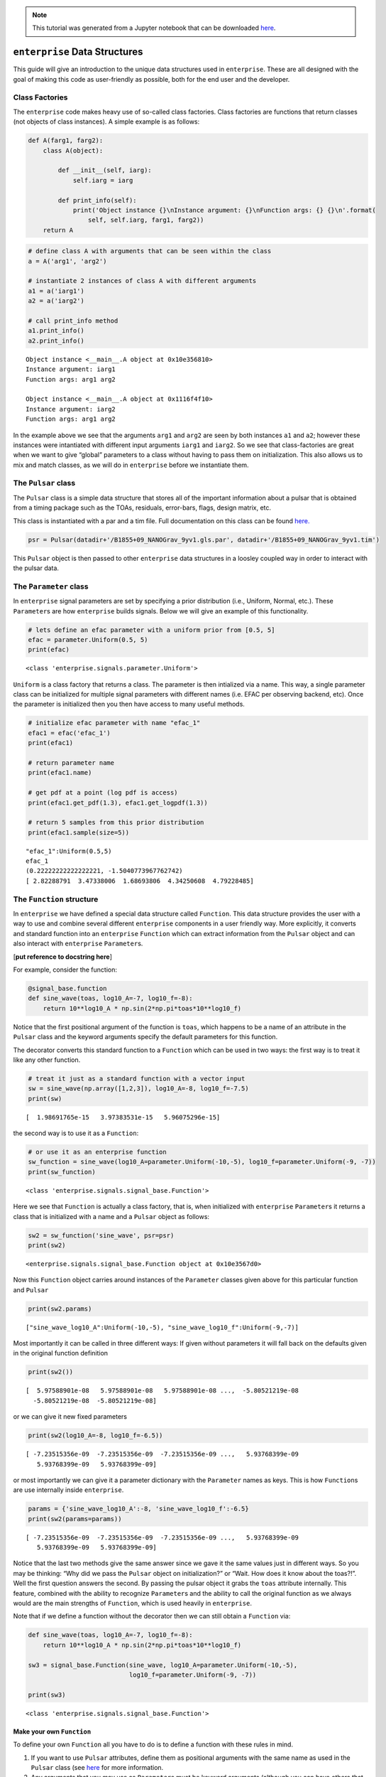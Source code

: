 
.. module:: enterprise

.. note:: This tutorial was generated from a Jupyter notebook that can be
          downloaded `here <_static/notebooks/data.ipynb>`_.

.. _data:

``enterprise`` Data Structures
==============================

This guide will give an introduction to the unique data structures used
in ``enterprise``. These are all designed with the goal of making this
code as user-friendly as possible, both for the end user and the
developer.


Class Factories
---------------

The ``enterprise`` code makes heavy use of so-called class factories.
Class factories are functions that return classes (not objects of class
instances). A simple example is as follows:

.. code:: python

    def A(farg1, farg2):
        class A(object):
            
            def __init__(self, iarg):
                self.iarg = iarg
            
            def print_info(self):
                print('Object instance {}\nInstance argument: {}\nFunction args: {} {}\n'.format(
                    self, self.iarg, farg1, farg2))
        return A

.. code:: python

    # define class A with arguments that can be seen within the class
    a = A('arg1', 'arg2')
    
    # instantiate 2 instances of class A with different arguments
    a1 = a('iarg1')
    a2 = a('iarg2')
    
    # call print_info method
    a1.print_info()
    a2.print_info()


.. parsed-literal::

    Object instance <__main__.A object at 0x10e356810>
    Instance argument: iarg1
    Function args: arg1 arg2
    
    Object instance <__main__.A object at 0x1116f4f10>
    Instance argument: iarg2
    Function args: arg1 arg2
    


In the example above we see that the arguments ``arg1`` and ``arg2`` are
seen by both instances ``a1`` and ``a2``; however these instances were
intantiated with different input arguments ``iarg1`` and ``iarg2``. So
we see that class-factories are great when we want to give “global”
parameters to a class without having to pass them on initialization.
This also allows us to mix and match classes, as we will do in
``enterprise`` before we instantiate them.

The ``Pulsar`` class
--------------------

The ``Pulsar`` class is a simple data structure that stores all of the
important information about a pulsar that is obtained from a timing
package such as the TOAs, residuals, error-bars, flags, design matrix,
etc.

This class is instantiated with a par and a tim file. Full documentation
on this class can be found
`here. <enterprise.html#module-enterprise.pulsar>`__

.. code:: python

    psr = Pulsar(datadir+'/B1855+09_NANOGrav_9yv1.gls.par', datadir+'/B1855+09_NANOGrav_9yv1.tim')

This ``Pulsar`` object is then passed to other ``enterprise`` data
structures in a loosley coupled way in order to interact with the pulsar
data.

The ``Parameter`` class
-----------------------

In ``enterprise`` signal parameters are set by specifying a prior
distribution (i.e., Uniform, Normal, etc.). These ``Parameter``\ s are
how ``enterprise`` builds signals. Below we will give an example of this
functionality.

.. code:: python

    # lets define an efac parameter with a uniform prior from [0.5, 5]
    efac = parameter.Uniform(0.5, 5)
    print(efac)


.. parsed-literal::

    <class 'enterprise.signals.parameter.Uniform'>


``Uniform`` is a class factory that returns a class. The parameter is
then intialized via a name. This way, a single parameter class can be
initialized for multiple signal parameters with different names
(i.e. EFAC per observing backend, etc). Once the parameter is
initialized then you then have access to many useful methods.

.. code:: python

    # initialize efac parameter with name "efac_1"
    efac1 = efac('efac_1')
    print(efac1)
    
    # return parameter name
    print(efac1.name)
    
    # get pdf at a point (log pdf is access)
    print(efac1.get_pdf(1.3), efac1.get_logpdf(1.3))
    
    # return 5 samples from this prior distribution
    print(efac1.sample(size=5))


.. parsed-literal::

    "efac_1":Uniform(0.5,5)
    efac_1
    (0.22222222222222221, -1.5040773967762742)
    [ 2.82288791  3.47338006  1.68693806  4.34250608  4.79228485]


The ``Function`` structure
--------------------------

In ``enterprise`` we have defined a special data structure called
``Function``. This data structure provides the user with a way to use
and combine several different ``enterprise`` components in a user
friendly way. More explicitly, it converts and standard function into an
``enterprise`` ``Function`` which can extract information from the
``Pulsar`` object and can also interact with ``enterprise``
``Parameter``\ s.

[**put reference to docstring here**]

For example, consider the function:

.. code:: python

    @signal_base.function
    def sine_wave(toas, log10_A=-7, log10_f=-8):
        return 10**log10_A * np.sin(2*np.pi*toas*10**log10_f)

Notice that the first positional argument of the function is ``toas``,
which happens to be a name of an attribute in the ``Pulsar`` class and
the keyword arguments specify the default parameters for this function.

The decorator converts this standard function to a ``Function`` which
can be used in two ways: the first way is to treat it like any other
function.

.. code:: python

    # treat it just as a standard function with a vector input
    sw = sine_wave(np.array([1,2,3]), log10_A=-8, log10_f=-7.5)
    print(sw)


.. parsed-literal::

    [  1.98691765e-15   3.97383531e-15   5.96075296e-15]


the second way is to use it as a ``Function``:

.. code:: python

    # or use it as an enterprise function
    sw_function = sine_wave(log10_A=parameter.Uniform(-10,-5), log10_f=parameter.Uniform(-9, -7))
    print(sw_function)


.. parsed-literal::

    <class 'enterprise.signals.signal_base.Function'>


Here we see that ``Function`` is actually a class factory, that is, when
initialized with ``enterprise`` ``Parameter``\ s it returns a class that
is initialized with a name and a ``Pulsar`` object as follows:

.. code:: python

    sw2 = sw_function('sine_wave', psr=psr)
    print(sw2)


.. parsed-literal::

    <enterprise.signals.signal_base.Function object at 0x10e3567d0>


Now this ``Function`` object carries around instances of the
``Parameter`` classes given above for this particular function and
``Pulsar``

.. code:: python

    print(sw2.params)


.. parsed-literal::

    ["sine_wave_log10_A":Uniform(-10,-5), "sine_wave_log10_f":Uniform(-9,-7)]


Most importantly it can be called in three different ways: If given
without parameters it will fall back on the defaults given in the
original function definition

.. code:: python

    print(sw2())


.. parsed-literal::

    [  5.97588901e-08   5.97588901e-08   5.97588901e-08 ...,  -5.80521219e-08
      -5.80521219e-08  -5.80521219e-08]


or we can give it new fixed parameters

.. code:: python

    print(sw2(log10_A=-8, log10_f=-6.5))


.. parsed-literal::

    [ -7.23515356e-09  -7.23515356e-09  -7.23515356e-09 ...,   5.93768399e-09
       5.93768399e-09   5.93768399e-09]


or most importantly we can give it a parameter dictionary with the
``Parameter`` names as keys. This is how ``Function``\ s are use
internally inside ``enterprise``.

.. code:: python

    params = {'sine_wave_log10_A':-8, 'sine_wave_log10_f':-6.5}
    print(sw2(params=params))


.. parsed-literal::

    [ -7.23515356e-09  -7.23515356e-09  -7.23515356e-09 ...,   5.93768399e-09
       5.93768399e-09   5.93768399e-09]


Notice that the last two methods give the same answer since we gave it
the same values just in different ways. So you may be thinking: “Why did
we pass the ``Pulsar`` object on initialization?” or “Wait. How does it
know about the toas?!”. Well the first question answers the second. By
passing the pulsar object it grabs the ``toas`` attribute internally.
This feature, combined with the ability to recognize ``Parameter``\ s
and the ability to call the original function as we always would are the
main strengths of ``Function``, which is used heavily in ``enterprise``.

Note that if we define a function without the decorator then we can
still obtain a ``Function`` via:

.. code:: python

    def sine_wave(toas, log10_A=-7, log10_f=-8):
        return 10**log10_A * np.sin(2*np.pi*toas*10**log10_f)
    
    sw3 = signal_base.Function(sine_wave, log10_A=parameter.Uniform(-10,-5), 
                               log10_f=parameter.Uniform(-9, -7))
    
    print(sw3)


.. parsed-literal::

    <class 'enterprise.signals.signal_base.Function'>


Make your own ``Function``
~~~~~~~~~~~~~~~~~~~~~~~~~~

To define your own ``Function`` all you have to do is to define a
function with these rules in mind.

1. If you want to use ``Pulsar`` attributes, define them as positional
   arguments with the same name as used in the ``Pulsar`` class (see
   `here <enterprise.html#module-enterprise.pulsar>`__ for more
   information.
2. Any arguments that you may use as ``Parameter``\ s must be keyword
   arguments (although you can have others that aren’t ``Parameter``\ s)
3. Add the ``@function`` decorator.

And thats it! You can now define your own ``Function``\ s with minimal
overhead and use them in ``enterprise`` or for tests and simulations or
whatever you want!

The ``Selection`` structure
---------------------------

In the course of our analysis it is useful to split different signals
into pieces. The most common flavor of this is to split the white noise
parameters (i.e., EFAC, EQUAD, and ECORR) by observing backend system.
The ``Selection`` structure is here to make this as smooth and versatile
as possible.

The ``Selection`` structure is also a class-factory that returns a
specific selection dictionary with keys and Boolean arrays as values.

This will become more clear with an example. Lets say that you want to
split our parameters between the first and second half of the dataset,
then we can define the following function:

.. code:: python

    def cut_half(toas):
        midpoint = (toas.max() + toas.min()) / 2
        return dict(zip(['t1', 't2'], [toas <= midpoint, toas > midpoint]))

This function will return a dictionary with keys (i.e. the names of the
different subsections) ``t1`` and ``t2`` and boolean arrays
corresponding to the first and second halves of the data span,
respectively. So for a simple input we have:

.. code:: python

    toas = np.array([1,2,3,4])
    print(cut_half(toas))


.. parsed-literal::

    {'t2': array([False, False,  True,  True], dtype=bool), 't1': array([ True,  True, False, False], dtype=bool)}


To pass this to ``enterprise`` we turn it into a ``Selection`` via:

.. code:: python

    ch = Selection(cut_half)
    print(ch)


.. parsed-literal::

    <class 'enterprise.signals.selections.Selection'>


As we have stated, this is class factory that will be initialized inside
``enterprise`` signals with a ``Pulsar`` object in a very similar way to
``Function``\ s.

.. code:: python

    ch1 = ch(psr)
    print(ch1)
    print(ch1.masks)


.. parsed-literal::

    <enterprise.signals.selections.Selection object at 0x111be3450>
    {'t2': array([False, False, False, ...,  True,  True,  True], dtype=bool), 't1': array([ True,  True,  True, ..., False, False, False], dtype=bool)}


The ``Selection`` object has a method ``masks`` that uses the ``Pulsar``
object to evaluate the arguments of ``cut_half`` (these can be any
number of ``Pulsar`` attributes, not just ``toas``). The ``Selection``
object can also be called to return initialized ``Parameter``\ s with
the split names as follows:

.. code:: python

    # make efac class factory
    efac = parameter.Uniform(0.1, 5.0)
    
    # now give it to selection
    params, masks = ch1('efac', efac)
    
    # named parameters
    print(params)
    
    # named masks
    print(masks)


.. parsed-literal::

    {u't1_efac': "B1855+09_t1_efac":Uniform(0.1,5.0), u't2_efac': "B1855+09_t2_efac":Uniform(0.1,5.0)}
    {u't1_efac': array([ True,  True,  True, ..., False, False, False], dtype=bool), u't2_efac': array([False, False, False, ...,  True,  True,  True], dtype=bool)}


Make your own ``Selection``
~~~~~~~~~~~~~~~~~~~~~~~~~~~

To define your own ``Selection`` all you have to do is to define a
function with these rules in mind.

1. If you want to use ``Pulsar`` attributes, define them as positional
   arguments with the same name as used in the ``Pulsar`` class (see
   `here <enterprise.html#module-enterprise.pulsar>`__ for more
   information.
2. Make sure the return value is a dictionary with the names you want
   for the different segments and values as boolean arrays specifying
   which points to apply the split to.
3. A selection does not have to apply to all points. You can make it
   apply to only single points or single segments if you wish.

And thats it! You can now define your own ``Selection``\ s with minimal
overhead and use them in ``enterprise`` or for tests and simulations or
whatever you want!

``Signal``\ s, ``SignalCollection``\ s, and ``PTA``\ s oh my!
-------------------------------------------------------------

|image0|

-  The data (residuals) are modeled as the sum of ``Signal`` components
   which have their own ``Parameter``\ s.
-  The sum of all ``Signal`` components is a ``SignalCollection``.

.. |image0| image:: img/signal_collection.jpg

|image0|

-  Each pulsar’s model is a ``SignalCollection`` that are combined to
   form a ``PTA``.
-  Common ``Signal``\ s are shared across pulsars
-  ``Likelihood``\ s act on ``PTA``\ s.

.. |image0| image:: img/pta.jpg

Anatomy of an ``enterprise`` ``Signal``
~~~~~~~~~~~~~~~~~~~~~~~~~~~~~~~~~~~~~~~

-  :math:`\delta\tau = \sum_{i} X(\phi_{\rm basis})_{(i)}w_{(i)} + s(\phi_{\rm det}) + n(\phi_{\rm white})`
-  :math:`w_{(i)} | K_{(i)} = \mathrm{Normal}(0, K(\phi_{\rm gp})_{(i)})`

.. code:: python

    class Signal(object):
        """Base class for Signal objects."""

        def get_ndiag(self, params):
            """Returns the diagonal of the white noise vector `N`.
            This method also supports block diagaonal sparse matrices.
            """
            return None

        def get_delay(self, params):
            """Returns the waveform of a deterministic signal."""
            return 0

        def get_basis(self, params=None):
            """Returns the basis array of shape N_toa x N_basis."""
            return None

        def get_phi(self, params):
            """Returns a diagonal or full rank covaraince matrix 
            of the basis amplitudes."""
            return None

        def get_phiinv(self, params):
            """Returns inverse of the covaraince of basis amplitudes."""
            return None

